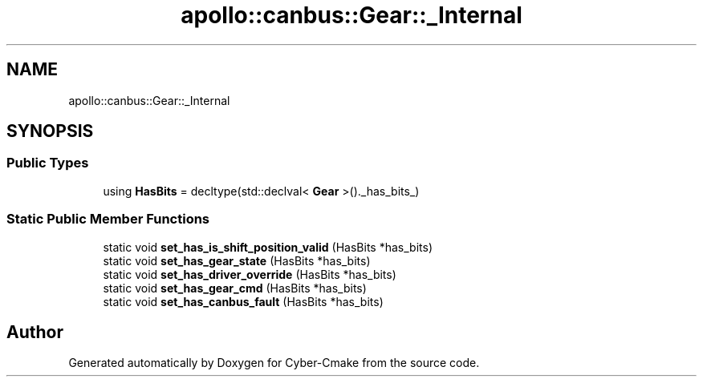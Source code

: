 .TH "apollo::canbus::Gear::_Internal" 3 "Sun Sep 3 2023" "Version 8.0" "Cyber-Cmake" \" -*- nroff -*-
.ad l
.nh
.SH NAME
apollo::canbus::Gear::_Internal
.SH SYNOPSIS
.br
.PP
.SS "Public Types"

.in +1c
.ti -1c
.RI "using \fBHasBits\fP = decltype(std::declval< \fBGear\fP >()\&._has_bits_)"
.br
.in -1c
.SS "Static Public Member Functions"

.in +1c
.ti -1c
.RI "static void \fBset_has_is_shift_position_valid\fP (HasBits *has_bits)"
.br
.ti -1c
.RI "static void \fBset_has_gear_state\fP (HasBits *has_bits)"
.br
.ti -1c
.RI "static void \fBset_has_driver_override\fP (HasBits *has_bits)"
.br
.ti -1c
.RI "static void \fBset_has_gear_cmd\fP (HasBits *has_bits)"
.br
.ti -1c
.RI "static void \fBset_has_canbus_fault\fP (HasBits *has_bits)"
.br
.in -1c

.SH "Author"
.PP 
Generated automatically by Doxygen for Cyber-Cmake from the source code\&.
